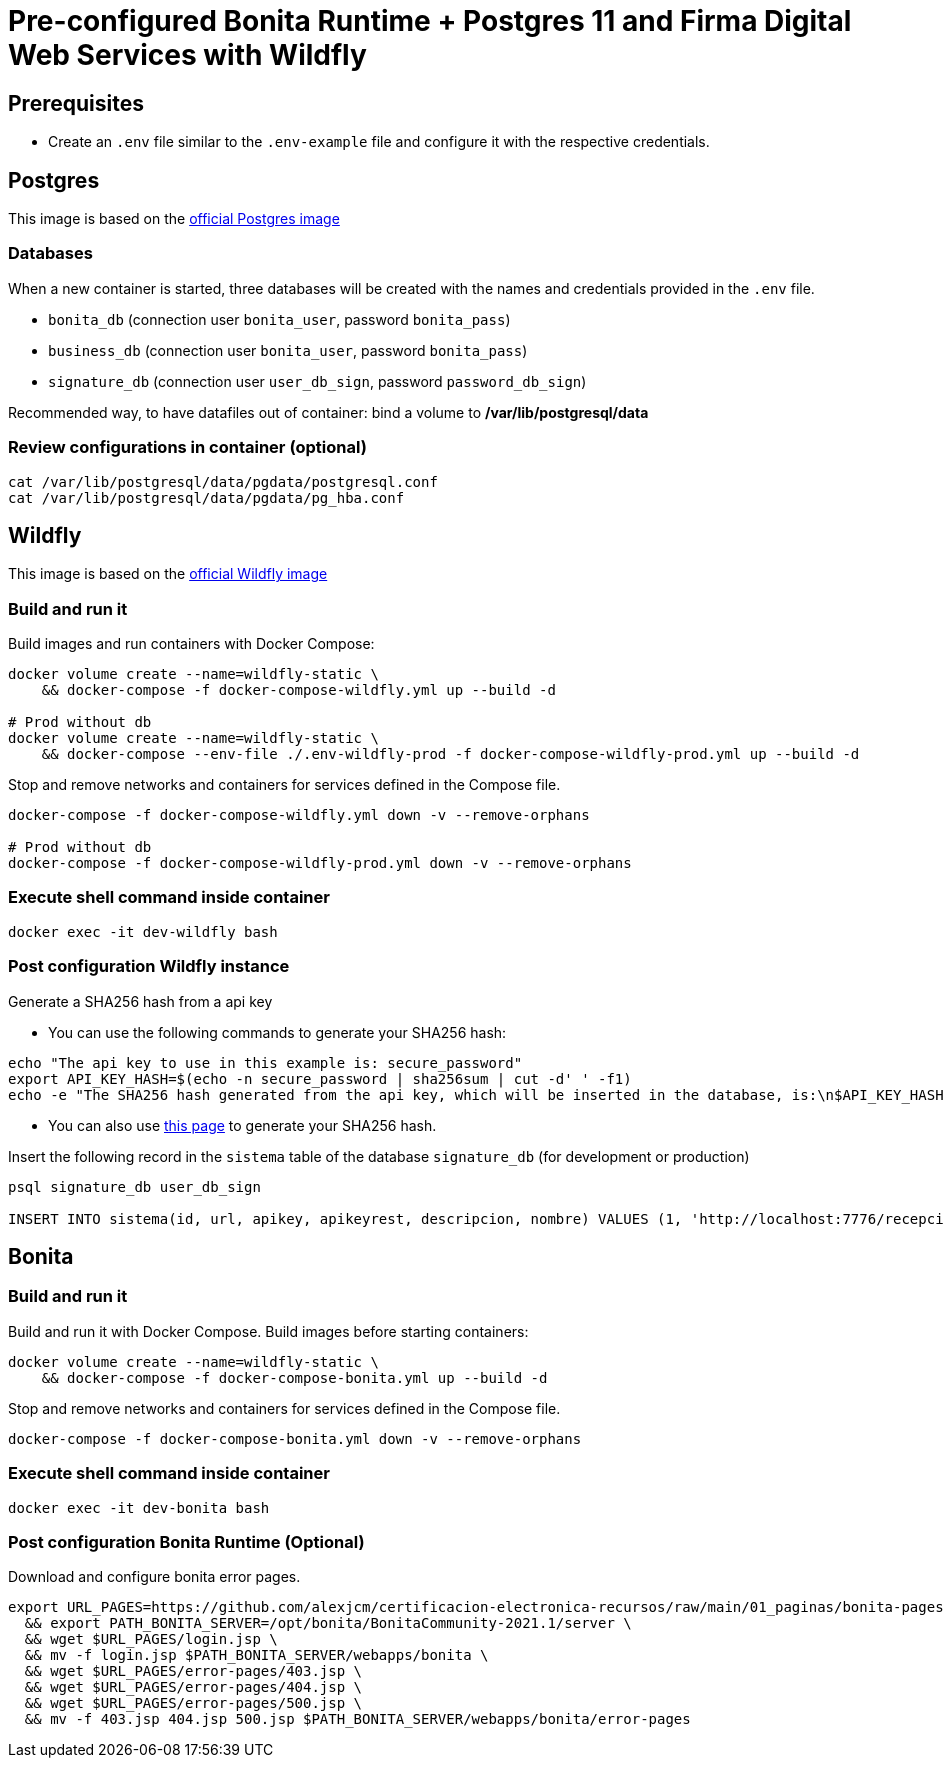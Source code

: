 = Pre-configured Bonita Runtime + Postgres 11 and Firma Digital Web Services with Wildfly

== Prerequisites

- Create an `.env` file similar to the `.env-example` file and configure it with the respective credentials.

== Postgres

This image is based on the https://hub.docker.com/_/postgres[official Postgres image]

=== Databases

When a new container is started, three databases will be created with the names and credentials provided in the `.env` file.

* `bonita_db` (connection user `bonita_user`, password `bonita_pass`)
* `business_db` (connection user `bonita_user`, password `bonita_pass`)
* `signature_db` (connection user `user_db_sign`, password `password_db_sign`)

Recommended way, to have datafiles out of container: bind a volume to **/var/lib/postgresql/data**

=== Review configurations in container (optional)

----
cat /var/lib/postgresql/data/pgdata/postgresql.conf
cat /var/lib/postgresql/data/pgdata/pg_hba.conf
----


== Wildfly

This image is based on the https://hub.docker.com/r/jboss/wildfly[official Wildfly image]

=== Build and run it

Build images and run containers with Docker Compose:

[source, bash]
----
docker volume create --name=wildfly-static \
    && docker-compose -f docker-compose-wildfly.yml up --build -d
    
# Prod without db
docker volume create --name=wildfly-static \
    && docker-compose --env-file ./.env-wildfly-prod -f docker-compose-wildfly-prod.yml up --build -d
----

Stop and remove networks and containers for services defined in the Compose file.

[source, bash]
----
docker-compose -f docker-compose-wildfly.yml down -v --remove-orphans

# Prod without db
docker-compose -f docker-compose-wildfly-prod.yml down -v --remove-orphans
----

=== Execute shell command inside container

[source, bash]
----
docker exec -it dev-wildfly bash
----

=== Post configuration Wildfly instance

Generate a SHA256 hash from a api key

- You can use the following commands to generate your SHA256 hash:

[source, sql]
----
echo "The api key to use in this example is: secure_password"
export API_KEY_HASH=$(echo -n secure_password | sha256sum | cut -d' ' -f1)
echo -e "The SHA256 hash generated from the api key, which will be inserted in the database, is:\n$API_KEY_HASH"
----

- You can also use https://hash.online-convert.com/es/generador-sha256[this page] to generate your SHA256 hash.

Insert the following record in the `sistema` table of the database `signature_db` (for development or production)

[source, sql]
----
psql signature_db user_db_sign

INSERT INTO sistema(id, url, apikey, apikeyrest, descripcion, nombre) VALUES (1, 'http://localhost:7776/recepcion/rest', '$API_KEY_HASH', '$API_KEY_HASH', 'Módulo de certificación electrónica', 'mce');
----


== Bonita

=== Build and run it

Build and run it with Docker Compose. Build images before starting containers:

[source, bash]
----
docker volume create --name=wildfly-static \
    && docker-compose -f docker-compose-bonita.yml up --build -d
----

Stop and remove networks and containers for services defined in the Compose file.

[source, bash]
----
docker-compose -f docker-compose-bonita.yml down -v --remove-orphans
----

=== Execute shell command inside container

[source, bash]
----
docker exec -it dev-bonita bash
----

=== Post configuration Bonita Runtime (Optional)

Download and configure bonita error pages.

[source, bash]
----
export URL_PAGES=https://github.com/alexjcm/certificacion-electronica-recursos/raw/main/01_paginas/bonita-pages \
  && export PATH_BONITA_SERVER=/opt/bonita/BonitaCommunity-2021.1/server \
  && wget $URL_PAGES/login.jsp \
  && mv -f login.jsp $PATH_BONITA_SERVER/webapps/bonita \
  && wget $URL_PAGES/error-pages/403.jsp \
  && wget $URL_PAGES/error-pages/404.jsp \
  && wget $URL_PAGES/error-pages/500.jsp \
  && mv -f 403.jsp 404.jsp 500.jsp $PATH_BONITA_SERVER/webapps/bonita/error-pages
----
